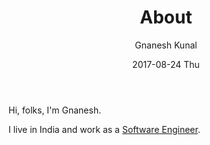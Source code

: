 #+TITLE:       About
#+AUTHOR:      Gnanesh Kunal
#+EMAIL:       gnaneshkunal@outlook.com
#+DATE:        2017-08-24 Thu
#+LANGUAGE:    en
#+OPTIONS:     H:3 num:nil toc:nil \n:nil ::t |:t ^:nil -:nil f:t *:t <:t

Hi, folks, I'm Gnanesh.

I live in India and work as a [[https://www.linkedin.com/in/gnanesh-kunal/][Software Engineer]].

